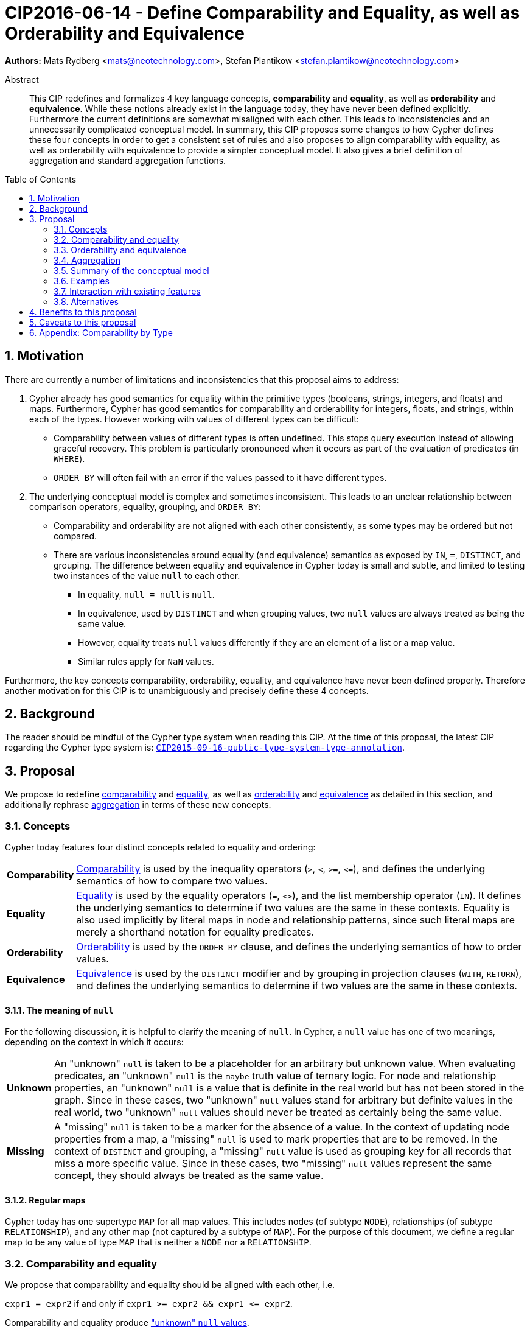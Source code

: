 = CIP2016-06-14 - Define Comparability and Equality, as well as Orderability and Equivalence
:numbered:
:toc:
:toc-placement: macro
:source-highlighter: codemirror

*Authors:* Mats Rydberg <mats@neotechnology.com>, Stefan Plantikow <stefan.plantikow@neotechnology.com>

[abstract]
.Abstract
--
This CIP redefines and formalizes 4 key language concepts, *comparability* and *equality*, as well as *orderability* and *equivalence*. While these notions already exist in the language today, they have never been defined explicitly.
Furthermore the current definitions are somewhat misaligned with each other.
This leads to inconsistencies and an unnecessarily complicated conceptual model.
In summary, this CIP proposes some changes to how Cypher defines these four concepts in order to get a consistent set of rules and also proposes to align comparability with equality, as well as orderability with equivalence to provide a simpler conceptual model.
It also gives a brief definition of aggregation and standard aggregation functions.
--

toc::[]

== Motivation

There are currently a number of limitations and inconsistencies that this proposal aims to address:

1. Cypher already has good semantics for equality within the primitive types (booleans, strings, integers, and floats) and maps.
Furthermore, Cypher has good semantics for comparability and orderability for integers, floats, and strings, within each of the types.
However working with values of different types can be difficult:

  * Comparability between values of different types is often undefined. This stops query execution instead of allowing graceful recovery. This problem is particularly pronounced when it occurs as part of the evaluation of predicates (in `WHERE`).
  * `ORDER BY` will often fail with an error if the values passed to it have different types.

2. The underlying conceptual model is complex and sometimes inconsistent. This leads to an unclear relationship between comparison operators, equality, grouping, and `ORDER BY`:

  * Comparability and orderability are not aligned with each other consistently, as some types may be ordered but not compared.
  * There are various inconsistencies around equality (and equivalence) semantics as exposed by `IN`, `=`, `DISTINCT`, and grouping.
  The difference between equality and equivalence in Cypher today is small and subtle, and limited to testing two instances of the value `null` to each other.

  ** In equality, `null = null` is `null`.
  ** In equivalence, used by `DISTINCT` and when grouping values, two `null` values are always treated as being the same value.
  ** However, equality treats `null` values differently if they are an element of a list or a map value.
  ** Similar rules apply for `NaN` values.

Furthermore, the key concepts comparability, orderability, equality, and equivalence have never been defined properly.  Therefore another motivation for this CIP is to unambiguously and precisely define these 4 concepts.

== Background

The reader should be mindful of the Cypher type system when reading this CIP. At the time of this proposal, the latest CIP regarding the Cypher type system is: https://github.com/opencypher/openCypher/blob/master/cip/CIP2015-09-16-public-type-system-type-annotation.adoc[`CIP2015-09-16-public-type-system-type-annotation`].

== Proposal

We propose to redefine <<comparability-def>> and <<equality-def>>, as well as <<orderability-def>> and <<equivalence-def>> as detailed in this section, and additionally rephrase <<aggregation,aggregation>> in terms of these new concepts.

[[concepts]]
=== Concepts

Cypher today features four distinct concepts related to equality and ordering:

[horizontal]
[[comparability-con,comparability (concept)]]*Comparability*:: <<comparability-def,Comparability>> is used by the inequality operators (`>`, `<`, `>=`, `\<=`), and defines the underlying semantics of how to compare two values.
[[equality-con,equality (concept)]]*Equality*:: <<equality-def,Equality>> is used by the equality operators (`=`, `<>`), and the list membership operator (`IN`).
It defines the underlying semantics to determine if two values are the same in these contexts.
Equality is also used implicitly by literal maps in node and relationship patterns, since such literal maps are merely a shorthand notation for equality predicates.
[[orderability-con,orderability (concept)]]*Orderability*:: <<orderability-def,Orderability>> is used by the `ORDER BY` clause, and defines the underlying semantics of how to order values.
[[equivalence-con,equivalence (concept)]]*Equivalence*:: <<equivalence-def,Equivalence>> is used by the `DISTINCT` modifier and by grouping in projection clauses (`WITH`, `RETURN`), and defines the underlying semantics to determine if two values are the same in these contexts.

==== The meaning of `null`

For the following discussion, it is helpful to clarify the meaning of `null`. In Cypher, a `null` value has one of two meanings, depending on the context in which it occurs:

[horizontal]
[[unknown-null,unknown `null`]]*Unknown*:: An "unknown" `null` is taken to be a placeholder for an arbitrary but unknown value. When evaluating predicates, an "unknown" `null` is the `maybe` truth value of ternary logic. For node and relationship properties, an "unknown" `null` is a value that is definite in the real world but has not been stored in the graph. Since in these cases, two "unknown" `null` values stand for arbitrary but definite values in the real world, two "unknown" `null` values should never be treated as certainly being the same value.
[[missing-null,missing `null`]]*Missing*:: A "missing" `null` is taken to be a marker for the absence of a value. In the context of updating node properties from a map, a "missing" `null` is used to mark properties that are to be removed. In the context of `DISTINCT` and grouping, a "missing" `null` value is used as grouping key for all records that miss a more specific value. Since in these cases, two "missing" `null` values represent the same concept, they should always be treated as the same value.

[[regular-map]]
==== Regular maps

Cypher today has one supertype `MAP` for all map values. This includes nodes (of subtype `NODE`), relationships (of subtype `RELATIONSHIP`), and any other map (not captured by a subtype of `MAP`). For the purpose of this document, we define a regular map to be any value of type `MAP` that is neither a `NODE` nor a `RELATIONSHIP`.

[[comparability-equality,comparability and equality]]
=== Comparability and equality

We propose that comparability and equality should be aligned with each other, i.e.

`expr1 = expr2` if and only if `expr1 >= expr2 && expr1 \<= expr2`.

Comparability and equality produce <<unknown-null,"unknown" `null` values>>.

[[incomparable,incomparable]]
==== Incomparability

If and only if every comparison and equality test involving a specific value evaluates to `null`, this value is said to be incomparable.

Furthermore, if every comparison or equality test between two specific values evaluates to `null`, theses values are said to be incomparable with each other.

[[comparability-def,comparability]]
==== Comparability

We propose that <<comparability-con,comparability>> should be defined between any pair of values, as specified below.

- General rules
  * Values are only comparable within their most specific type (except for numbers, see below).
  * Equal values are grouped together.
- Numbers
  * Integers are compared numerically in ascending order.
  * Floats (excluding `NaN` values and the Infinities) are compared numerically in ascending order.
  * Numbers of different types (excluding `NaN` values and the Infinities) are compared to each other as if both numbers would have been coerced to arbitrary precision big decimals (currently outside the Cypher type system) before comparing them with each other numerically in ascending order.
  * Positive infinity is of type `FLOAT`, equal to itself and greater than any other number (excluding `NaN` values).
  * Negative infinity is of type `FLOAT`, equal to itself and less than any other number (excluding `NaN` values).
  * `NaN` values are <<incomparable>>.
  * Numbers are <<incomparable>> to any value that is not also a number.
- Booleans
  * Booleans are compared such that `false` is less than `true`.
  * Booleans are <<incomparable>> to any value that is not also a boolean.
- Strings
  * Strings are compared in dictionary order, i.e. characters are compared pairwise in ascending order from the start of the string to the end.
  Characters missing in a shorter string are considered to be less than any other character.
  For example, `'a' < 'aa'`.
  * Strings are <<incomparable>> to any value that is not also a string.
- Lists
  * Lists are compared in dictionary order, i.e. list elements are compared pairwise in ascending order from the start of the list to the end. Elements missing in a shorter list are considered to be less than any other value (including `null` values).
  For example, `[1] < [1, 0]` but also `[1] \< [1, null]`.
  * If comparing two lists requires comparing at least a single `null` value to some other value, these lists are <<incomparable>>.
  For example, `[1, 2] >= [1, null]` evaluates to `null`.
  * Lists are <<incomparable>> to any value that is not also a list.
- Maps
  * [[regular-maps,regular maps]]Regular maps
  ** The comparison order for maps is unspecified and left to implementations.
  ** The comparison order for maps must align with the <<equality-def,equality semantics>> outlined below.
  In consequence, any map that contains an entry that maps its key to a `null` value is <<incomparable>>.
  For exampe, `{a: 1} \<= {a: 1, b: null}` evaluates to `null`.
  ** Regular maps are <<incomparable>> to any value that is not also a regular map.
  * Nodes
  ** The comparison order for nodes is based on an implementation specific internal total order of node identities.
  ** Nodes are <<incomparable>> to any value that is not also a node.
  * Relationships
  ** The comparison order for relationships is based on an implementation specific internal total order of relationship identities.
  ** Relationships are <<incomparable>> to any value that is not also a relationship.
- Paths
  ** Paths are compared as if they were a list of alternating nodes and relationships of the path from the start node to the end node.
  For example, given nodes `n1`, `n2`, `n3`, and relationships `r1` and `r2`, and given that `n1 < n2 < n3` and `r1 < r2`, then the path `p1` from `n1` to `n3` via `r1` would be less than the path `p2` to `n1` from `n2` via `r2`. Expressed in terms of lists:

      p1 < p2
  <=> [n1-r1->n3] < [n1<-r2-n2]
  <=> n1 < n1 || (n1 = n1 && [r1, n3] < [r2, n2])
  <=> false || (true && [r1, n3] < [r2, n2])
  <=> [r1, n3] < [r2, n2]
  <=> r1 < r2 || (r1 = r2 && n3 < n2)
  <=> true || (false && false)
  <=> true

  ** Additionally, paths track the direction in which a relationship is traversed.
  Two paths that traverse the same nodes and relationships in the same order but differ in the direction in which they traverse a single relationship are not equal (this can happen in paths containing loops).
  The comparison order for paths is expected to align with this.
  ** Paths are <<incomparable>> to any value that is not also a path.
- Implementation-specific types
  * Implementations may choose to define suitable comparability rules for values of additional, non-canonical types.
  * Values of an additional, non-canonical type are expected to be <<incomparable>> to values of a canonical type.
- `null` is <<incomparable>> with any other value (including other `null` values).

[[equality-def,equality]]
==== Equality ====

In order to align equality with <<comparability-def>>, we change equality of lists and maps that contain `null` values to treat those values in the same way as if they would have been compared outside of those lists and maps, as individual, simple values.

===== List equality =====

Specifically, we propose to redefine how equality works for lists in Cypher.
To determine if two lists `l1` and `l2` are equal, we propose two simple tests, as exemplified by the following:

* `l1` and `l2` must have the same size, i.e. inversely `size(l1) <> size(l2) \=> l1 <> l2`
* the pairwise elements of both `l1` and `l2` must be equal, i.e.
----
[a1, a2, ..., an] = [b1, b2, ..., bn]
<=>
a1 = b1 && a2 = b2 && ... && an = bn
----

===== Map equality =====

====== Current map equality ======
For clarity, we also repeat the *current* equality semantics of maps here. Under these current semantics, two maps `m1` and `m2` are considered equal if:

* `m1` and `m2` have the same keys,
** including keys that map to a `null` value (the order of keys as returned by `keys()` does not matter here).
* Additionally, for each such key `k`,
** either `m1.k = m2.k` is `true`,
** or both `m1.k IS NULL` and `m2.k IS NULL`

This is at odds with the decision to produce <<unknown-null,"unknown" `null` values>> in <<comparability-equality>>.

However, this definition is aligned with the most common use case for maps with `null` entries: updating multiple properties through the use of a single `SET` clause, e.g. `SET n += { size: 12, remove_this_key: null }`. In this case, there is no need to differentiate between different `null` values, as `null` merely serves as a marker for keys to be removed (i.e. is a <<missing-null,"missing" `null` value>>). Current equality semantics make it easy to check if two maps would correspond to the same property update in this scenario. We note though that this type of update map comparison is rare and could be emulated using a more complex predicate. The current rules do however break symmetry with how equality handles `null` in all other cases. This becomes more apparent by considering these two examples:

* `expr1 = expr2` evaluates to `null` if `expr1 IS NULL && expr2 IS NULL`
* `{a: expr1} = {a: expr2}` evaluates to `true` if `expr1 IS NULL && expr2 IS NULL`

====== New map equality ======

To rectify this, we propose instead that two maps `m1` and `m2` should be equal if:

* `m1` and `m2` have the same keys,
** including keys that map to a `null` value (the order of keys as returned by `keys()` does not matter here).
* Additionally, for each such key `k`,
** `m1.k = m2.k` is `true`.

As a consequence of these changes, plain <<equality-def>> is not reflexive for all values (consider: `{a: null} = {a: null}`, `[null] = [null]`). However this was already the case (consider: `null = null` \=> `null`).

Note that <<equality-def>> is reflexive for values that do not involve `null` though.

[[orderability-equivalence]]
=== Orderability and equivalence ===

We propose that <<orderability-def>> and <<equivalence-def>> should be aligned with each other, i.e.

`expr1` is equivalent to `expr2` if and only if they have the same position under orderability (i.e. they would be sorted before (or after respectively) any other non-equivalent value in the same way).

Orderability and equivalence produce <<missing-null,"missing" `null` values>>.

[[orderability-def,orderability]]
==== Orderability ====

[[global-sort-order,global sort order]]
We propose that orderability be defined between any pair of values such that the result is always `true` or `false`.

To accomplish this, we propose a pre-determined order of types and ensure that each value falls under exactly one disjoint type in this order.
We define the following ascending global sort order of disjoint types:

* `MAP` types
** <<regular-map,Regular map>>
** `NODE`
** `RELATIONSHIP`
* `LIST OF ANY?`
* `PATH`
* `STRING`
* `BOOLEAN`
* `NUMBER`
** `NaN` values are treated as the largest numbers in orderability only (i.e. they are put after positive infinity)
* `VOID` (i.e. the type of `null`)

To give a concrete example, under this global sort order all nodes come before all strings.

Between values of the same type in the global sort order, orderability defers to comparability except that equality is overridden by equivalence as described below.
For example, `[null, 1]` is ordered before `[null, 2]` under orderability.
Additionally, for the container types, elements of the containers use orderability, not comparability, to determine the order between them.
For example, `[1, 'foo', 3]` is ordered before `[1, 2, 'bar']` since `'foo'` is ordered before `2`.

Furthermore, the values of additional, non-canonical types must not be inserted after `NaN` values in the global sort order.

The accompanying descending global sort order is the same order in reverse (i.e. it runs from `VOID` to `MAP`).

[[equivalence-def,equivalence]]
==== Equivalence ====

Equivalence now can be defined succinctly as being identical to equality except that:

* Any two `null` values are equivalent (both directly or inside nested structures).
* Any two `NaN` values are equivalent (both directly or inside nested structures).
* However, `null` and `NaN` values are not equivalent (both directly or inside nested structures).
* Equivalence of lists is identical to equality of lists but uses equivalence for comparing the contained list elements.
* Equivalence of regular maps is identical to equality of regular maps but uses equivalence for comparing the contained map entries.

Equivalence is reflexive for all values.

[[aggregation]]
=== Aggregation ===

Generally an aggregation `aggr(expr)` processes all matching rows for each aggregation key found in an incoming record (keys are compared using equivalence).

For a fixed aggregation key and each matching record, `expr` is evaluated to a value.
This yields a list of candidate values.
Generally the order of candidate values is unspecified.
If the aggregation happens in a projection with an associated `ORDER BY` subclause, the list of candidate values is ordered in the same way as the underlying records and as specified by the associated `ORDER BY` subclause.

In a regular aggregation (i.e. of the form `aggr(expr)`), the list of aggregated values is the list of candidate values with all `null` values removed from it.

In a distinct aggregation (i.e. of the form `aggr(DISTINCT expr)`), the list of aggregated values is the list of candidate values with all `null` values removed from it.
Furthermore, in a distinct aggregation, only one of all equivalent candidate values is included in the list of aggregated values, i.e. duplicates under equivalence are removed.
However, if the distinct aggregation happens in a projection with an associated `ORDER BY` subclause, only one element from each set of equivalent candidate values is included in the list of aggregated values.

Finally, the remaining aggregated values are processed by the actual aggregation function.
If the list of aggregated values is empty, the aggregation function returns a default value (`null` unless specified otherwise below).
Aggregating values of different types (like summing a number and a string) may lead to runtime errors.

The semantics of a few actual aggregation functions depends on the used notions of sameness and sorting. This is clarified below:

* `count(expr)` returns the number of aggregated values, or `0` if the list of aggregated values is empty.
* `min/max(expr)` returns the smallest (and largest respectively) of the aggregated values under orderability. Note that `null` values will never be returned as a maximum as they are never included in the list of aggregated values.
* `sum(expr)` returns the sum of aggregated values, or `0` if the list of aggregated values is empty.
* `avg(expr)` returns the arithmetic mean of aggregated values, or `0` if the list of aggregated values is empty.
* `collect(expr)` returns the list of aggregated values.
* `stdev(expr)` returns the standard deviation of the aggregated values (assuming they represent a random sample), or `0` if the list of aggregated values is empty.
* `stdevp(expr)` returns the standard deviation of the aggregated values (assuming they form a complete population), or `0` if the list of aggregated values is empty.
* `percentile_disc(expr)` computes the inverse distribution function (assuming a discrete distribution model), or `0` if the list of aggregated values is empty.
* `percentile_cont(expr)` computes the inverse distribution function (assuming a continous distribution model), or `0` if the list of aggregated values is empty.

[[conceptual-model]]
=== Summary of the conceptual model ===

This proposal aims to simplify the conceptual model around equality, comparison, order, and grouping:

- <<comparability-equality,Comparability and equality>> are aligned with each other
  * <<equality-con,Equality>> follows natural, literal equality. However, values involving `null` are never equal to any other value. Nested structures are first tested for equality by shape (keys, size) and then their corresponding elements are tested for equality pairwise. This ensures that equality is compatible with interpreting `null` as "unknown" or "could be any value".
  * <<comparability-con,Comparability>> ensure that any two values of the same type in the <<global-sort-order>> are comparable.
  Two values of different types are incomparable and values involving `null` are incomparable, too.
  This ensures that `MATCH (n) WHERE n.prop < 42` will never find nodes where `n.prop` is of type `STRING`.
- <<orderability-equivalence>> are aligned with each other
  * <<equivalence-con,Equivalence>> is a form of equality that treats `null` (and `NaN`) values as the same value. Equivalence is used in grouping and `DISTINCT` where `null` commonly is interpreted as a category marker for results with missing values instead of as a wildcard for any possible value.
  * <<orderability-con,Orderability>> follows comparability but additionally defines a <<global-sort-order>> between values of different types and is aligned with equivalence instead of equality, i.e. treats two `null` (respectively `NaN`) values as equivalent.
- Aggregation functions that rely on notions of sameness and sorting are aligned with equivalence and orderability.

[[examples]]
=== Examples

An integer compared to a float
[source, cypher]
----
RETURN 1 > 0.5 // should be true
----

A string compared to a boolean
[source, cypher]
----
RETURN 'string' <= true // should be null
----

Ordering values of different types
[source, cypher]
----
UNWIND [1, true, '', 3.14, {}, [2], null] AS i
// should not fail and return in order:
// {}, [2], '', true, 1, 3.14, null
RETURN i
  ORDER BY i
----

Filtering distinct values of different types
[source, cypher]
----
UNWIND [[null], [null]] AS i
RETURN DISTINCT i // should return exactly one row
----

=== Interaction with existing features

Changing <<equality-def>> to treat lists and maps containing `null` as unequal is going to potentially filter out more rows when used in a predicate.

Redefining the <<global sort order>> as well as making all values <<comparability-def,comparable>> will change some currently failing queries to pass.

=== Alternatives

Columns in SQL always have a concrete type. This removes the need to define a <<global-sort-order>> between types. Standard SQL has no support for lists, maps, or graph structures and hence does not need to define semantics for them.
SQL also treats comparisons involving `null` as returning `null`.

PostgresSQL treats some numerical operations (such as division by zero) that would compute a `NaN` value as a numerical error that causes the query to fail.
PostgresQL considers `NaN` values to be greater than positive infinity, both in comparison and in sort order.
This proposal achieves something very similar by evaluating comparisons involving a `NaN` to `null` and by treating both `NaN` values as the largest numbers and `null` values as the largest values in the <<global-sort-order>>.

This proposal could be extended with an operator for making equivalence accessible beyond use in grouping and `DISTINCT`. This seems desirable due to the equality operator (`=`) not being reflexive for all values.

This CIP introduces the distinction between "unknown" and "missing" `null` values. A future proposal could investigate making this explicit through the introduction of different kinds of `null` values. If such a change would be adopted and <<unknown-null,unknown `null` values>> would track their source, equality could become "more" reflexive as it would become possible to know if two `null` values represent the same "unknown" value. However, this would not remove the need to distinguish between equality and equivalence as grouping would still require `missing = unknown => true` while in general `missing = unknown => missing`.

== Benefits to this proposal

A consistent set of rules is defined for <<equality-con,equality>>, <<equivalence-con,equivalence>>, <<comparability-con,comparability>> and <<orderability-con,orderability>>.

Furthermore, aggregation semantics are clarified and this proposal prepares the replacement (or reinterpretation) of `NaN` values as `null` values in the future.

== Caveats to this proposal

Adopting this proposal may break some queries; specifically queries that depend on equality semantics of lists containing `null` values.
It should be noted that we expect that most lists used in queries are constructed using `collect()`, which never outputs `null` values.

This proposal changes path equality in subtle ways, namely loops track the direction in which they are traversed.
It may be helpful to add a path normalization function or path to entities conversion function in the future that allows to transform a path in a way that removes this semantic distinction.

== Appendix: Comparability by Type

The following table captures which types may be compared with each other such that the outcome is either `true` or `false`.
Any other comparison will always yield  a`null` value (except when comparing `NaN` values which are handled as described above).

.Comparability of values of different types (`X` means the result of comparison will always return `true` or `false`)
[frame="topbot",options="header,footer"]
|================================================================================================================================
|Type           | `NODE` | `RELATIONSHIP` | `PATH` | `MAP` | `LIST OF ANY?` | `STRING` | `BOOLEAN` | `INTEGER` | `FLOAT` | `VOID`
|`NODE`         | X      |                |        |       |                |          |           |           |         |
|`RELATIONSHIP` |        | X              |        |       |                |          |           |           |         |
|`PATH`         |        |                | X      |       |                |          |           |           |         |
|`MAP`          |        |                |        | X     |                |          |           |           |         |
|`LIST OF ANY?` |        |                |        |       | X              |          |           |           |         |
|`STRING`       |        |                |        |       |                | X        |           |           |         |
|`BOOLEAN`      |        |                |        |       |                |          | X         |           |         |
|`INTEGER`      |        |                |        |       |                |          |           | X         | X       |
|`FLOAT`        |        |                |        |       |                |          |           | X         | X       |
|`VOID`         |        |                |        |       |                |          |           |           |         |
|================================================================================================================================

